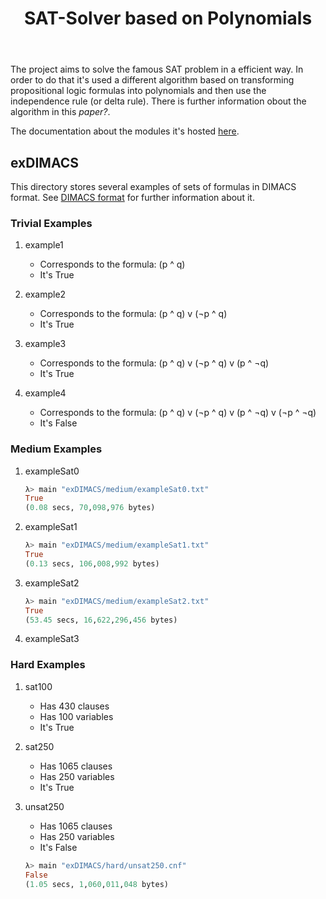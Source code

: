 #+TITLE: SAT-Solver based on Polynomials

The project aims to solve the famous SAT problem in a efficient way. In order
to do that it's used a different algorithm based on transforming
propositional logic formulas into polynomials and then use the independence
rule (or delta rule). There is further information obout the algorithm in this
[[ ][paper?]].

The documentation about the modules it's hosted [[https://danielrodcha.github.io/SAT-Pol/][here]].

** exDIMACS
This directory stores several examples of sets of formulas in DIMACS format. See [[http://www.satcompetition.org/2009/format-benchmarks2009.html][DIMACS format]] for further
information about it.
*** Trivial Examples
**** example1
+ Corresponds to the formula: (p ^ q)
+ It's True
**** example2
+ Corresponds to the formula: (p ^ q) v (¬p ^ q)
+ It's True
**** example3
+ Corresponds to the formula: (p ^ q) v (¬p ^ q) v (p ^ ¬q)
+ It's True
**** example4
+ Corresponds to the formula: (p ^ q) v (¬p ^ q) v (p ^ ¬q) v (¬p ^ ¬q)
+ It's False
*** Medium Examples
**** exampleSat0
#+BEGIN_SRC hs :tangle yes
λ> main "exDIMACS/medium/exampleSat0.txt"
True
(0.08 secs, 70,098,976 bytes)
#+END_SRC
**** exampleSat1
#+BEGIN_SRC hs :tangle yes
λ> main "exDIMACS/medium/exampleSat1.txt"
True
(0.13 secs, 106,008,992 bytes)
#+END_SRC
**** exampleSat2
#+BEGIN_SRC hs :tangle yes
λ> main "exDIMACS/medium/exampleSat2.txt"
True
(53.45 secs, 16,622,296,456 bytes)
#+END_SRC
**** exampleSat3
*** Hard Examples
**** sat100
+ Has 430 clauses
+ Has 100 variables
+ It's True
**** sat250
+ Has 1065 clauses
+ Has 250 variables
+ It's True
**** unsat250
+ Has 1065 clauses
+ Has 250 variables
+ It's False
#+BEGIN_SRC hs :tangle yes
λ> main "exDIMACS/hard/unsat250.cnf"
False
(1.05 secs, 1,060,011,048 bytes)
#+END_SRC

